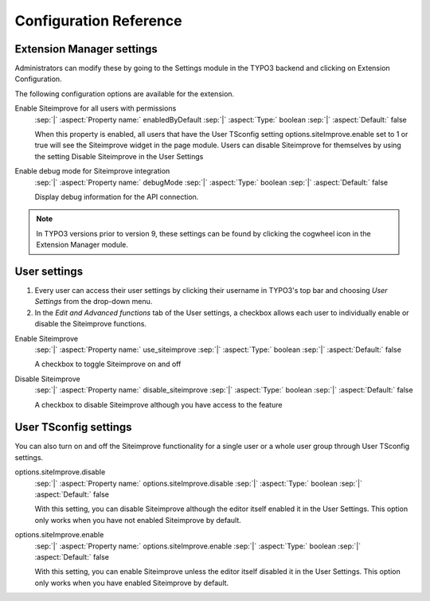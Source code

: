 ﻿.. include:: ../Includes.rst.txt

.. _configuration:

=======================
Configuration Reference
=======================

.. _extension-manager-settings:

Extension Manager settings
--------------------------

Administrators can modify these by going to the Settings module in the TYPO3
backend and clicking on Extension Configuration.

.. image:: _assets/finding-extension-configuration.png
   :alt: Finding the Extension Configuration within the Settings module.

.. image:: _assets/extension-configuration.png
   :alt: The extension configuration options for the Siteimprove extension.

The following configuration options are available for the extension.

.. rst-class:: dl-parameters

Enable Siteimprove for all users with permissions
   :sep:`|` :aspect:`Property name:` enabledByDefault
   :sep:`|` :aspect:`Type:` boolean
   :sep:`|` :aspect:`Default:` false

   When this property is enabled, all users that have the User TSconfig setting
   options.siteImprove.enable set to 1 or true will see the Siteimprove widget in
   the page module. Users can disable Siteimprove for themselves by using the
   setting Disable Siteimprove in the User Settings

Enable debug mode for Siteimprove integration
   :sep:`|` :aspect:`Property name:` debugMode
   :sep:`|` :aspect:`Type:` boolean
   :sep:`|` :aspect:`Default:` false

   Display debug information for the API connection.

.. note::
   In TYPO3 versions prior to version 9, these settings can be found by clicking
   the cogwheel icon in the Extension Manager module.

.. _user-settings:

User settings
-------------

.. rst-class:: bignums-xxl

1. Every user can access their user settings by clicking their username in
   TYPO3's top bar and choosing *User Settings* from the drop-down menu.

2. In the *Edit and Advanced functions* tab of the User settings, a checkbox
   allows each user to individually enable or disable the Siteimprove functions.

.. image:: _assets/user-settings.png
   :alt: Finding Siteimprove in the User Settings

.. rst-class:: dl-parameters

Enable Siteimprove
   :sep:`|` :aspect:`Property name:` use_siteimprove
   :sep:`|` :aspect:`Type:` boolean
   :sep:`|` :aspect:`Default:` false

   A checkbox to toggle Siteimprove on and off

Disable Siteimprove
   :sep:`|` :aspect:`Property name:` disable_siteimprove
   :sep:`|` :aspect:`Type:` boolean
   :sep:`|` :aspect:`Default:` false

   A checkbox to disable Siteimprove although you have access to the feature

.. _user-tsconfig-settings:

User TSconfig settings
----------------------

You can also turn on and off the Siteimprove functionality for a single user or
a whole user group through User TSconfig settings.

.. image:: _assets/disable-in-tsconfig.png
   :alt: Disabling Siteimprove for a single user.

.. rst-class:: dl-parameters

options.siteImprove.disable
   :sep:`|` :aspect:`Property name:` options.siteImprove.disable
   :sep:`|` :aspect:`Type:` boolean
   :sep:`|` :aspect:`Default:` false

   With this setting, you can disable Siteimprove although the editor itself
   enabled it in the User Settings. This option only works when you have not
   enabled Siteimprove by default.

options.siteImprove.enable
   :sep:`|` :aspect:`Property name:` options.siteImprove.enable
   :sep:`|` :aspect:`Type:` boolean
   :sep:`|` :aspect:`Default:` false

   With this setting, you can enable Siteimprove unless the editor itself
   disabled it in the User Settings. This option only works when you have
   enabled Siteimprove by default.
